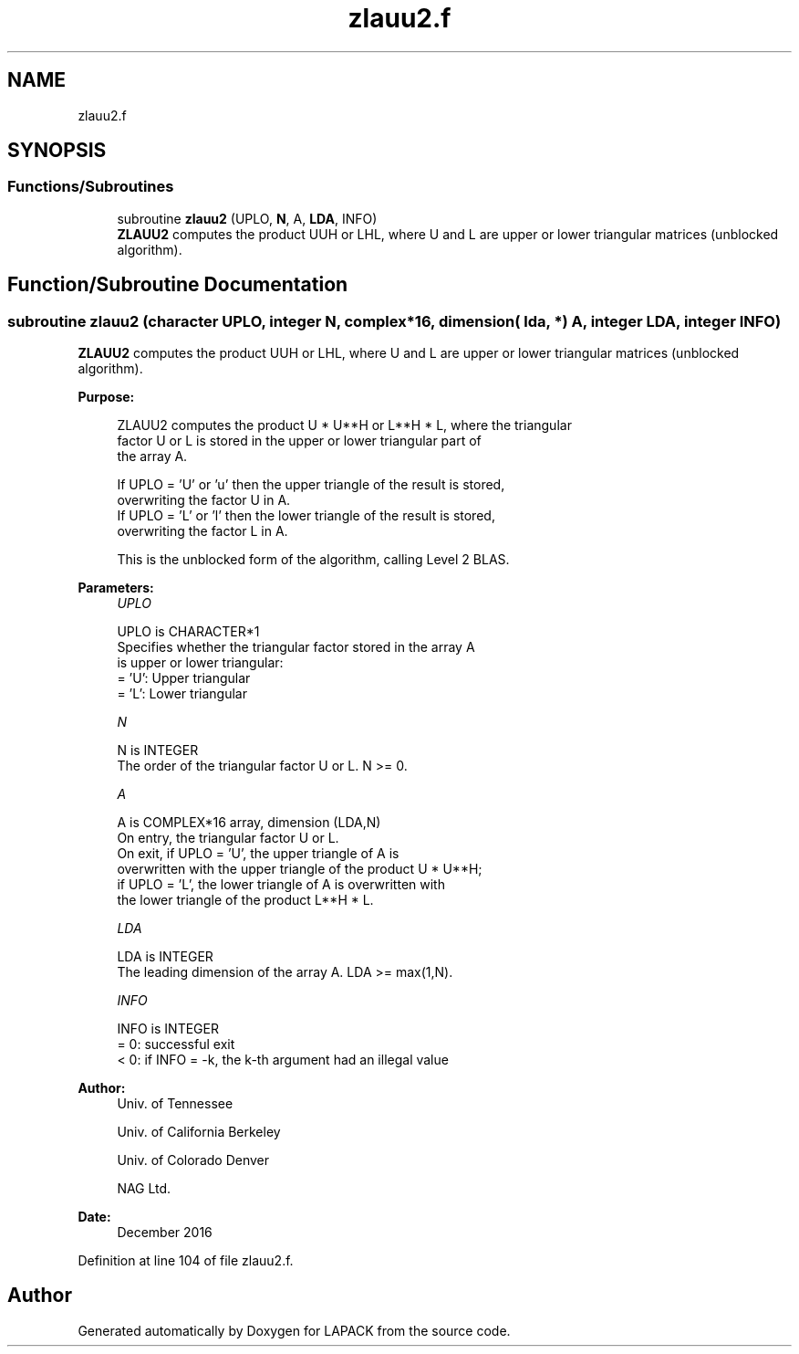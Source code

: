 .TH "zlauu2.f" 3 "Tue Nov 14 2017" "Version 3.8.0" "LAPACK" \" -*- nroff -*-
.ad l
.nh
.SH NAME
zlauu2.f
.SH SYNOPSIS
.br
.PP
.SS "Functions/Subroutines"

.in +1c
.ti -1c
.RI "subroutine \fBzlauu2\fP (UPLO, \fBN\fP, A, \fBLDA\fP, INFO)"
.br
.RI "\fBZLAUU2\fP computes the product UUH or LHL, where U and L are upper or lower triangular matrices (unblocked algorithm)\&. "
.in -1c
.SH "Function/Subroutine Documentation"
.PP 
.SS "subroutine zlauu2 (character UPLO, integer N, complex*16, dimension( lda, * ) A, integer LDA, integer INFO)"

.PP
\fBZLAUU2\fP computes the product UUH or LHL, where U and L are upper or lower triangular matrices (unblocked algorithm)\&.  
.PP
\fBPurpose: \fP
.RS 4

.PP
.nf
 ZLAUU2 computes the product U * U**H or L**H * L, where the triangular
 factor U or L is stored in the upper or lower triangular part of
 the array A.

 If UPLO = 'U' or 'u' then the upper triangle of the result is stored,
 overwriting the factor U in A.
 If UPLO = 'L' or 'l' then the lower triangle of the result is stored,
 overwriting the factor L in A.

 This is the unblocked form of the algorithm, calling Level 2 BLAS.
.fi
.PP
 
.RE
.PP
\fBParameters:\fP
.RS 4
\fIUPLO\fP 
.PP
.nf
          UPLO is CHARACTER*1
          Specifies whether the triangular factor stored in the array A
          is upper or lower triangular:
          = 'U':  Upper triangular
          = 'L':  Lower triangular
.fi
.PP
.br
\fIN\fP 
.PP
.nf
          N is INTEGER
          The order of the triangular factor U or L.  N >= 0.
.fi
.PP
.br
\fIA\fP 
.PP
.nf
          A is COMPLEX*16 array, dimension (LDA,N)
          On entry, the triangular factor U or L.
          On exit, if UPLO = 'U', the upper triangle of A is
          overwritten with the upper triangle of the product U * U**H;
          if UPLO = 'L', the lower triangle of A is overwritten with
          the lower triangle of the product L**H * L.
.fi
.PP
.br
\fILDA\fP 
.PP
.nf
          LDA is INTEGER
          The leading dimension of the array A.  LDA >= max(1,N).
.fi
.PP
.br
\fIINFO\fP 
.PP
.nf
          INFO is INTEGER
          = 0: successful exit
          < 0: if INFO = -k, the k-th argument had an illegal value
.fi
.PP
 
.RE
.PP
\fBAuthor:\fP
.RS 4
Univ\&. of Tennessee 
.PP
Univ\&. of California Berkeley 
.PP
Univ\&. of Colorado Denver 
.PP
NAG Ltd\&. 
.RE
.PP
\fBDate:\fP
.RS 4
December 2016 
.RE
.PP

.PP
Definition at line 104 of file zlauu2\&.f\&.
.SH "Author"
.PP 
Generated automatically by Doxygen for LAPACK from the source code\&.
